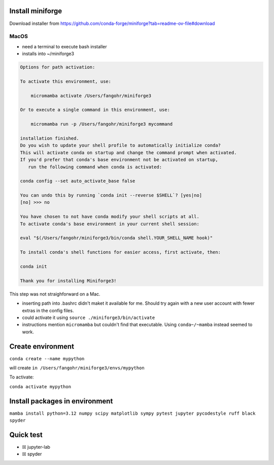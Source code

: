 Install miniforge
=================

Download installer from
https://github.com/conda-forge/miniforge?tab=readme-ov-file#download

MacOS
-----

-  need a terminal to execute bash installer
-  installs into ~/miniforge3

.. code:: text

   Options for path activation:

   To activate this environment, use:

       micromamba activate /Users/fangohr/miniforge3

   Or to execute a single command in this environment, use:

       micromamba run -p /Users/fangohr/miniforge3 mycommand

   installation finished.
   Do you wish to update your shell profile to automatically initialize conda?
   This will activate conda on startup and change the command prompt when activated.
   If you'd prefer that conda's base environment not be activated on startup,
      run the following command when conda is activated:

   conda config --set auto_activate_base false

   You can undo this by running `conda init --reverse $SHELL`? [yes|no]
   [no] >>> no

   You have chosen to not have conda modify your shell scripts at all.
   To activate conda's base environment in your current shell session:

   eval "$(/Users/fangohr/miniforge3/bin/conda shell.YOUR_SHELL_NAME hook)"

   To install conda's shell functions for easier access, first activate, then:

   conda init

   Thank you for installing Miniforge3!

This step was not straighforward on a Mac.

-  inserting path into .bashrc didn't maket it available for me. Should
   try again with a new user account with fewer extras in the config
   files.

-  could activate it using ``source ./miniforge3/bin/activate``

-  instructions mention ``micromamba`` but couldn't find that
   executable. Using ``conda~/~mamba`` instead seemed to work.

Create environment
==================

``conda create --name mypython``

will create ``in /Users/fangohr/miniforge3/envs/mypython``

To activate:

``conda activate mypython``

Install packages in environment
===============================

``mamba install python=3.12 numpy scipy matplotlib sympy pytest jupyter pycodestyle ruff black spyder``

Quick test
==========

-  ☒ jupyter-lab
-  ☒ spyder

